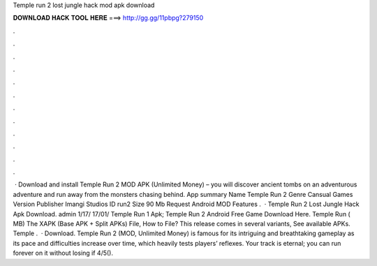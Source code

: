 Temple run 2 lost jungle hack mod apk download

𝐃𝐎𝐖𝐍𝐋𝐎𝐀𝐃 𝐇𝐀𝐂𝐊 𝐓𝐎𝐎𝐋 𝐇𝐄𝐑𝐄 ===> http://gg.gg/11pbpg?279150

.

.

.

.

.

.

.

.

.

.

.

.

 · Download and install Temple Run 2 MOD APK (Unlimited Money) – you will discover ancient tombs on an adventurous adventure and run away from the monsters chasing behind. App summary Name Temple Run 2 Genre Cansual Games Version Publisher Imangi Studios ID run2 Size 90 Mb Request Android MOD Features .  · Temple Run 2 Lost Jungle Hack Apk Download. admin 1/17/ 17/01/ Temple Run 1 Apk; Temple Run 2 Android Free Game Download Here. Temple Run  ( MB) The XAPK (Base APK + Split APKs) File, How to  File? This release comes in several variants, See available APKs. Temple .  · Download. Temple Run 2 (MOD, Unlimited Money) is famous for its intriguing and breathtaking gameplay as its pace and difficulties increase over time, which heavily tests players’ reflexes. Your track is eternal; you can run forever on it without losing if 4/5().